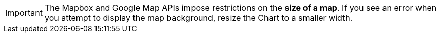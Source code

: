 IMPORTANT: The Mapbox and Google Map APIs impose restrictions on the *size of a map*. If you see an error when you attempt to display the map background, resize the Chart to a smaller width.